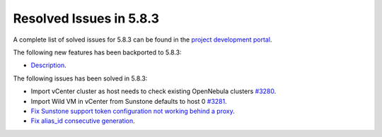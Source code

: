 .. _resolved_issues_583:

Resolved Issues in 5.8.3
--------------------------------------------------------------------------------

A complete list of solved issues for 5.8.3 can be found in the `project development portal <https://github.com/OpenNebula/one/milestone/26>`__.

The following new features has been backported to 5.8.3:

- `Description <https://github.com/OpenNebula/one/issues/XXXX>`__.

The following issues has been solved in 5.8.3:

- Import vCenter cluster as host needs to check existing OpenNebula clusters `#3280 <https://github.com/OpenNebula/one/issues/3280>`__.
- Import Wild VM in vCenter from Sunstone defaults to host 0 `#3281 <https://github.com/OpenNebula/one/issues/3281>`__.
- `Fix Sunstone support token configuration not working behind a proxy <https://github.com/OpenNebula/one/issues/3331>`__.
- `Fix alias_id consecutive generation <https://github.com/OpenNebula/one/issues/3357>`__.
